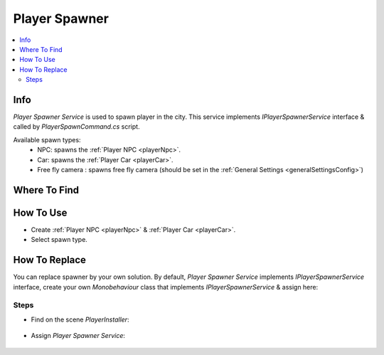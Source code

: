 .. _playerSpawner:

Player Spawner
=====

.. contents::
   :local:

Info
-------------------	

| `Player Spawner Service` is used to spawn player in the city. This service implements `IPlayerSpawnerService` interface & called by `PlayerSpawnCommand.cs` script.

Available spawn types:
	* NPC: spawns the :ref:`Player NPC <playerNpc>`.
	* Car: spawns the :ref:`Player Car <playerCar>`.
	* Free fly camera : spawns free fly camera (should be set in the :ref:`General Settings <generalSettingsConfig>`)

Where To Find
-------------------	

	.. image:: /images/gettingstarted/PlayerSpawner.png
	
How To Use
-------------------	

* Create :ref:`Player NPC <playerNpc>` & :ref:`Player Car <playerCar>`.
* Select spawn type.

How To Replace
-------------------	

You can replace spawner by your own solution.
By default, `Player Spawner Service` implements `IPlayerSpawnerService` interface, create your own `Monobehaviour` class that implements `IPlayerSpawnerService` & assign here:

Steps
~~~~~~~~~~~~

* Find on the scene `PlayerInstaller`:

	.. image:: /images/configs/player/PlayerSpawnerInstaller.png
	
* Assign `Player Spawner Service`:
	
	.. image:: /images/configs/player/PlayerSpawnerInstaller2.png